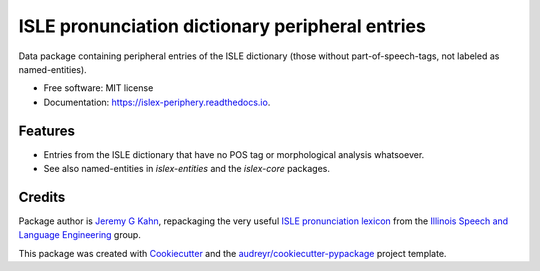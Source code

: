 ================================================
ISLE pronunciation dictionary peripheral entries
================================================


.. image:: https://img.shields.io/pypi/v/islex-periphery.svg
        :target: https://pypi.python.org/pypi/islex-periphery

.. image:: https://img.shields.io/travis/jkahn/islex-periphery.svg
        :target: https://travis-ci.org/jkahn/islex-periphery

.. image:: https://readthedocs.org/projects/islex-periphery/badge/?version=latest
        :target: https://islex-periphery.readthedocs.io/en/latest/?badge=latest
        :alt: Documentation Status

.. image:: https://pyup.io/repos/github/jkahn/islex-periphery/shield.svg
     :target: https://pyup.io/repos/github/jkahn/islex-periphery/
     :alt: Updates


Data package containing peripheral entries of the ISLE dictionary (those
without part-of-speech-tags, not labeled as named-entities).


* Free software: MIT license
* Documentation: https://islex-periphery.readthedocs.io.


Features
--------

* Entries from the ISLE dictionary that have no POS tag or
  morphological analysis whatsoever.

* See also named-entities in `islex-entities` and the `islex-core` packages.


Credits
-------

Package author is `Jeremy G Kahn`_, repackaging the very useful `ISLE
pronunciation lexicon`_ from the `Illinois Speech and Language
Engineering`_ group.

This package was created with Cookiecutter_ and the `audreyr/cookiecutter-pypackage`_ project template.

.. _`Jeremy G Kahn`: http://trochee.net/
.. _`ISLE pronunciation lexicon`: http://isle.illinois.edu/sst/data/g2ps/English/ISLEdict.txt
.. _`Illinois Speech and Language Engineering`: http://www.isle.illinois.edu
.. _Cookiecutter: https://github.com/audreyr/cookiecutter
.. _`audreyr/cookiecutter-pypackage`: https://github.com/audreyr/cookiecutter-pypackage

